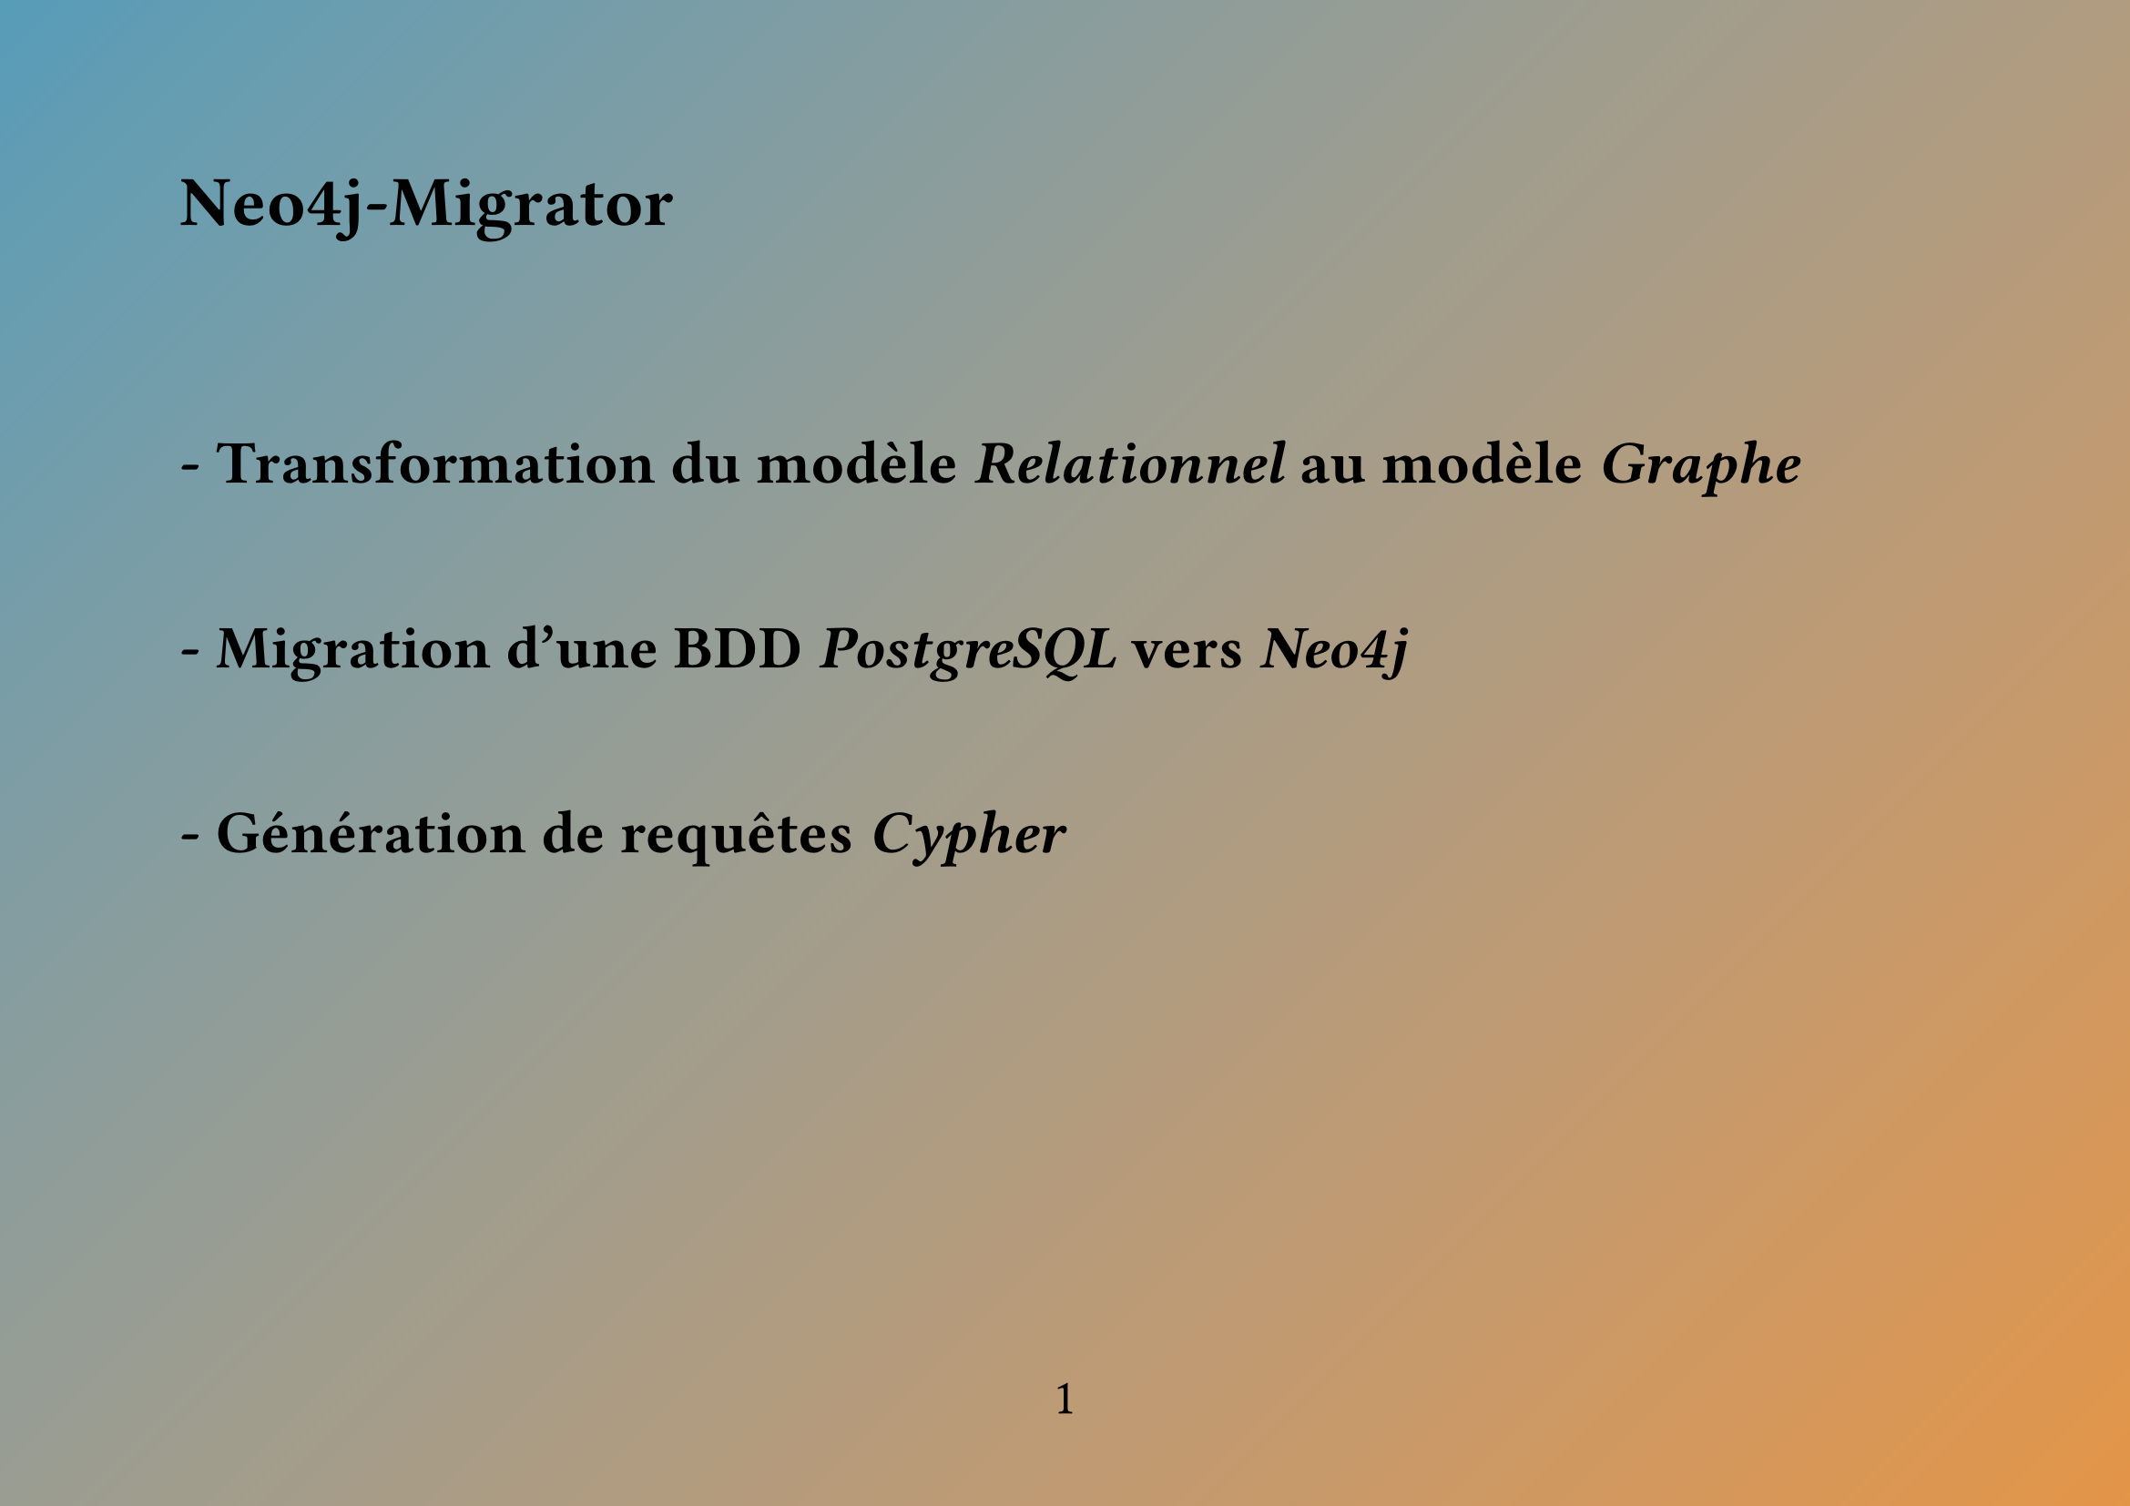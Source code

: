 #import table: cell, header

#set page(
    flipped: true,
    numbering: "1",
    fill: gradient.linear(rgb(87,156,184), rgb(227,149,71), angle: 45deg)
)

#set align(left)
#set text(
    size: 20pt
)

= Neo4j-Migrator
==
===
== - Transformation du modèle _Relationnel_ au modèle _Graphe_
==
== - Migration d'une BDD _PostgreSQL_ vers _Neo4j_
== 
== - Génération de requêtes _Cypher_

#pagebreak()

== Neo4j-Migrator : _Relationnel_ $->$ _Graphe_
==
==
== Quels sont les concepts principaux du model _Relationnel_ ?
===
- Les *Tables* $->$ structurent et traduisent des *concepts*

- Les *Clés primaires* $->$ traduisent l'*unicité* des objets stockés

- Les *Clés étrangères* $->$ *relient* les données entre elles

- Les *Contraintes de type* $->$ assurent la *cohérence* des données

#pagebreak()

== Neo4j-Migrator : _Relationnel_ $->$ _Graphe_
#line(start:(0pt, 25pt), length: 0%)

== Traduction des concepts :
#line(start:(0pt, 15pt), length: 0%)
#table(
    columns: 2,
    column-gutter: 5%,
    fill: rgb(181, 143, 115),
    align: center,
    inset: 10pt,
    table.header(
        [*Modèle _Relationnel_*], [*Modèle _Graphe_*]
    ),
    [Tables], [Labels],
    [Lignes], [Noeuds],
    [Clés primaires], [Propriétés uniques],
    [Clés étrangères], [Relations/Arcs],
    [Contraintes de type], [Contraintes de type]
)

#pagebreak()
== Neo4j-Migrator : _Relationnel_ $->$ _Graphe_
#line(start:(0pt, 25pt), length: 0%)

== Problème de sémantique :
Comment garder la cohérence sémantique en passant d'un modèle à l'autre ?
#line(start:(0pt, 2pt), length: 0%)

+ Les *Labels* : Chaque noeud du graphe en possède un à plusieurs.
    Ainsi chaque noeud a comme label le nom de la *table* dont il est issu.
    #line(start:(0pt, 4pt), length: 0%)
+ Les *Relations* : Leur nom est formé à partir du *label* du noeud de départ
    et de la *colonne* de la *table* courante référencée.

    Exemple :
    #block(
        fill: rgb(181, 143, 115),
        inset: 8pt,
        radius: 4pt,
        [
            Modèle _Relationnel_ : Commande (*id*, #underline[user], price)

            Nom de la *Relation* : COMMANDE\_\_REF\_\_USER
        ]
    )

#pagebreak()
== Neo4j-Migrator : _Relationnel_ $->$ _Graphe_
#line(start:(0pt, 25pt), length: 0%)

== Contraintes d'intégritées :
Comment garder la cohérence d'un graphe ?
#line(start:(0pt, 2pt), length: 0%)

+ Les *Propriétés uniques* : Chaque noeud peut disposer d'une *propriété* dont la
    *valeur* est *unique*. (Son implémentation est native à _Cypher_)
    #line(start:(0pt, 4pt), length: 0%)
+ Les *Contraintes de type* : Chaque *propriété* d'un noeud a un *type* donné.\
    (Son implémentation n'est pas native à _Cypher_)

#pagebreak()
== Neo4j-Migrator : _PostgreSQL_ $->$ _Neo4j_
#line(start:(0pt, 25pt), length: 0%)

== 1 - Export massif depuis _PostgreSQL_ :
#line(start:(0pt, 2pt), length: 0%)

- Utilisation de _pgsql_ et de ```bash \copy```
    #line(start:(0pt, 4pt), length: 0%)
- Export des méta données au format JSON avec une requête SQL (via _pgsql_).
    #line(start:(0pt, 4pt), length: 0%)
- Export des tables de la base de données au format CSV.
    #line(start:(0pt, 4pt), length: 0%)

#pagebreak()
== Neo4j-Migrator : _PostgreSQL_ $->$ _Neo4j_
#line(start:(0pt, 25pt), length: 0%)

== 2 - Transformation des données :
#line(start:(0pt, 2pt), length: 0%)

=== 2.1 : Génération des Headers des CSV & Génération des contraintes d'intégritées
    #line(start:(0pt, 4pt), length: 0%)
=== 2.2 : Extraction et formatage des Noeuds
    #line(start:(0pt, 4pt), length: 0%)
=== 2.3 : Extraction et formatage des Relations
    #line(start:(0pt, 4pt), length: 0%)

#pagebreak()
== Neo4j-Migrator : _PostgreSQL_ $->$ _Neo4j_
#line(start:(0pt, 25pt), length: 0%)

== 2.1 - Génération des Headers des CSV & Génération des contraintes d'intégritées
#line(start:(0pt, 2pt), length: 0%)

À partir des méta données :
- On génère les Headers des CSV des Noeuds :
    #block(
        fill: rgb(181, 143, 115),
        inset: 8pt,
        radius: 4pt,
        [:ID ; property1 : STRING ; :LABEL]
    )
- On génère les Headers des CSV des Relations :
    #block(
        fill: rgb(181, 143, 115),
        inset: 8pt,
        radius: 4pt,
        [:START_ID ; :END_ID ; :TYPE]
    )

On distingue donc les *colonnes* qui sont des *clés étrangères* (*Relation*) de celles qui ne le sont pas.

#pagebreak()
== Neo4j-Migrator : _PostgreSQL_ $->$ _Neo4j_
#line(start:(0pt, 25pt), length: 0%)

== 2.1 - Génération des Headers des CSV & Génération des contraintes d'intégritées
#line(start:(0pt, 2pt), length: 0%)

Toujours à partir des méta données :
- On génère les contraintes d'*unicitée* et *not null* : \
    #block(
        fill: rgb(181, 143, 115),
        inset: 8pt,
        radius: 4pt,
        [create constraint UO if not exists for (n:ORDERS) require n.NAME is unique;
        create constraint UNN if not exists for (n:ORDERS) require n.NAME is not null;]
    )
- On génère des triggers *APOC* pour les *types* :
    #block(
        fill: rgb(181, 143, 115),
        inset: 8pt,
        radius: 4pt,
        [CALL apoc.trigger.add('TID', "MATCH (m:ORDERS) WHERE m.NAME IS NOT NULL AND NOT valueType(m.NAME) = 'STRING' CALL apoc.util.validate(true, 'ERROR', []) RETURN m", {phase: 'before'});]
    )